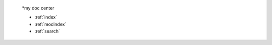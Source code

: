 
 
 .. toctree::
    :maxdepth: 2
    :caption: Contents:
 
 *my doc center
 
 * :ref:`index`
 * :ref:`modindex`
 * :ref:`search`
